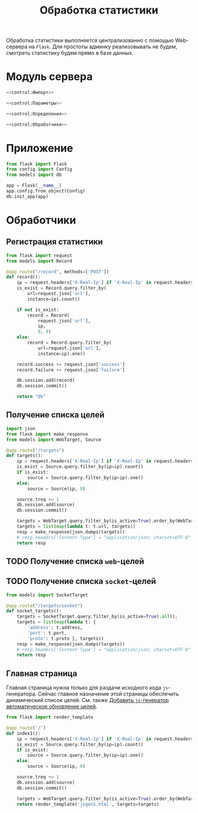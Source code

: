 #+title: Обработка статистики

Обработка статистики выполняется централизованно с помощью Web-сервера на =Flask=. Для простоты админку
реализовывать не будем, смотреть статистику будем прямо в базе данных.

* Модуль сервера
:PROPERTIES:
:ID:       b3401286-fe9b-458a-85d8-b58edb5ee672
:END:

#+BEGIN_SRC python :noweb yes :tangle control/__init__.py
  <<control:Импорт>>

  <<control:Параметры>>

  <<control:Определения>>

  <<control:Обработчики>>
#+END_SRC

* Приложение

#+BEGIN_SRC python :noweb-ref control:Импорт
  from flask import Flask
  from config import Config
  from models import db
#+END_SRC

#+BEGIN_SRC python :noweb-ref control:Определения
  app = Flask(__name__)
  app.config.from_object(Config)
  db.init_app(app)
#+END_SRC

* Обработчики

** Регистрация статистики

#+BEGIN_SRC python :noweb-ref control:Импорт
  from flask import request
  from models import Record
#+END_SRC

#+BEGIN_SRC python :noweb yes :noweb-ref control:Обработчики
  @app.route("/record", methods=['POST'])
  def record():
      ip = request.headers['X-Real-Ip'] if 'X-Real-Ip' in request.headers else "127.0.0.1"
      is_exist = Record.query.filter_by(
          url=request.json['url'],
          instance=ip).count()

      if not is_exist:
          record = Record(
              request.json['url'],
              ip,
              0, 0)
      else:
          record = Record.query.filter_by(
              url=request.json['url'],
              instance=ip).one()

      record.success += request.json['success']
      record.failure += request.json['failure']

      db.session.add(record)
      db.session.commit()

      return "Ok"
#+END_SRC

** Получение списка целей

#+BEGIN_SRC python :noweb-ref control:Импорт
  import json
  from flask import make_response
  from models import WebTarget, Source
#+END_SRC

#+begin_src python :noweb yes :noweb-ref control:Обработчики
  @app.route("/targets")
  def targets():
      ip = request.headers['X-Real-Ip'] if 'X-Real-Ip' in request.headers else "127.0.0.1"
      is_exist = Source.query.filter_by(ip=ip).count()
      if is_exist:
          source = Source.query.filter_by(ip=ip).one()
      else:
          source = Source(ip, 0)

      source.treq += 1
      db.session.add(source)
      db.session.commit()

      targets = WebTarget.query.filter_by(is_active=True).order_by(WebTarget.id.desc()).all();
      targets = list(map(lambda t: t.url, targets))
      resp = make_response(json.dumps(targets))
      # resp.headers['Content-Type'] = "application/json; charset=UTF-8"
      return resp
#+end_src

** TODO Получение списка =web=-целей
** TODO Получение списка =socket=-целей

#+BEGIN_SRC python :noweb-ref control:Импорт
  from models import SocketTarget
#+END_SRC

#+begin_src python :noweb yes :noweb-ref control:Обработчики
  @app.route("/targets/socket")
  def socket_targets():
      targets = SocketTarget.query.filter_by(is_active=True).all();
      targets = list(map(lambda t: {
          'address': t.address,
          'port': t.port,
          'proto': t.proto }, targets))
      resp = make_response(json.dumps(targets))
      # resp.headers['Content-Type'] = "application/json; charset=UTF-8"
      return resp
#+end_src

** Главная страница

Главная страница нужна только для раздачи исходного кода =js=-генератора. Сейчас главное назначение этой
страницы обеспечить динамический список целей. См. также [[id:60359459-63a8-47e1-bc8e-5f1657a497f8][Добавить =js=-генератор автоматическое
обновление целей]].

#+BEGIN_SRC python :noweb-ref control:Импорт
  from flask import render_template
#+END_SRC

#+begin_src python :noweb-ref control:Обработчики
  @app.route('/')
  def index1():
      ip = request.headers['X-Real-Ip'] if 'X-Real-Ip' in request.headers else "127.0.0.1"
      is_exist = Source.query.filter_by(ip=ip).count()
      if is_exist:
          source = Source.query.filter_by(ip=ip).one()
      else:
          source = Source(ip, 0)

      source.treq += 1
      db.session.add(source)
      db.session.commit()

      targets = WebTarget.query.filter_by(is_active=True).order_by(WebTarget.id.desc()).all()
      return render_template('jsgen1.html', targets=targets)
#+end_src

